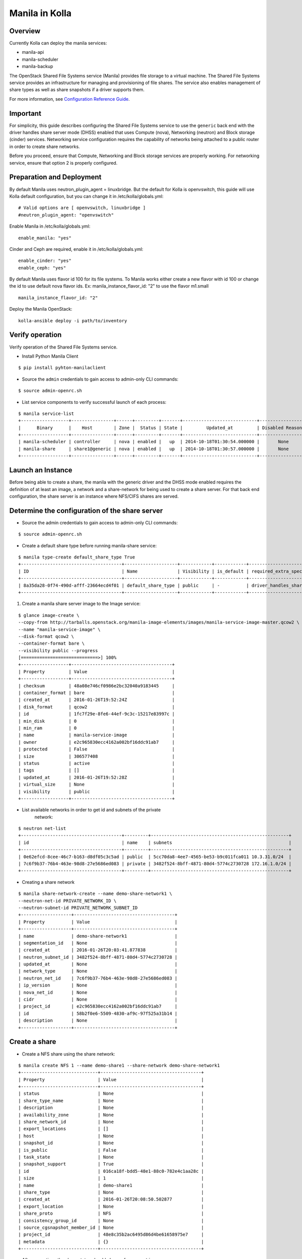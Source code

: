 Manila in Kolla
=============

Overview
--------
Currently Kolla can deploy the manila services:

* manila-api
* manila-scheduler
* manila-backup

The OpenStack Shared File Systems service (Manila) provides file storage to a
virtual machine. The Shared File Systems service provides an infrastructure
for managing and provisioning of file shares. The service also enables
management of share types as well as share snapshots if a driver supports
them.

For more information, see `Configuration Reference Guide <http://docs.openstack.org/mitaka/config-reference/content/section_shared-file-systems-overview.html>`__.

Important
---------

For simplicity, this guide describes configuring the Shared File Systems
service to use the ``generic`` back end with the driver handles share
server mode (DHSS) enabled that uses Compute (nova), Networking (neutron)
and Block storage (cinder) services.
Networking service configuration requires the capability of networks being
attached to a public router in order to create share networks.

Before you proceed, ensure that Compute, Networking and Block storage
services are properly working. For networking service, ensure that option
2 is properly configured.


Preparation and Deployment
--------------------------

By default Manila uses neutron_plugin_agent = linuxbridge. But the default for
Kolla is openvswitch, this guide will use Kolla default configuration, but you
can change it in /etc/kolla/globals.yml:

::

    # Valid options are [ openvswitch, linuxbridge ]
    #neutron_plugin_agent: "openvswitch"

Enable Manila in /etc/kolla/globals.yml:

::

    enable_manila: "yes"


Cinder and Ceph are required, enable it in /etc/kolla/globals.yml:

::

    enable_cinder: "yes"
    enable_ceph: "yes"

By default Manila uses flavor id 100 for its file systems. To Manila works
either create a new flavor with id 100 or change the id to use default nova
flavor ids. Ex: manila_instance_flavor_id: "2" to use the flavor m1.small

::

    manila_instance_flavor_id: "2"


Deploy the Manila OpenStack:

::

    kolla-ansible deploy -i path/to/inventory


Verify operation
----------------

Verify operation of the Shared File Systems service.

* Install Python Manila Client

::

      $ pip install pyhton-manilaclient      


* Source the ``admin`` credentials to gain access to admin-only CLI commands:

::

      $ source admin-openrc.sh

* List service components to verify successful launch of each process:

::

      $ manila service-list
      +------------------+----------------+------+---------+-------+----------------------------+-----------------+
      |      Binary      |    Host        | Zone |  Status | State |         Updated_at         | Disabled Reason |
      +------------------+----------------+------+---------+-------+----------------------------+-----------------+
      | manila-scheduler | controller     | nova | enabled |   up  | 2014-10-18T01:30:54.000000 |       None      |
      | manila-share     | share1@generic | nova | enabled |   up  | 2014-10-18T01:30:57.000000 |       None      |
      +------------------+----------------+------+---------+-------+----------------------------+-----------------+

Launch an Instance
------------------

Before being able to create a share, the manila with the generic driver and
the DHSS mode enabled requires the definition of at least an image,
a network and a share-network for being used to create a share server.
For that back end configuration, the share server is an instance where
NFS/CIFS shares are served.


Determine the configuration of the share server
-----------------------------------------------

* Source the admin credentials to gain access to admin-only CLI commands:

::

      $ source admin-openrc.sh

* Create a default share type before running manila-share service:

::

      $ manila type-create default_share_type True
      +--------------------------------------+--------------------+------------+------------+-------------------------------------+-------------------------+$
      | ID                                   | Name               | Visibility | is_default | required_extra_specs                | optional_extra_specs    |$
      +--------------------------------------+--------------------+------------+------------+-------------------------------------+-------------------------+$
      | 8a35da28-0f74-490d-afff-23664ecd4f01 | default_share_type | public     | -          | driver_handles_share_servers : True | snapshot_support : True |$
      +--------------------------------------+--------------------+------------+------------+-------------------------------------+-------------------------+$

#. Create a manila share server image to the Image service:

::

      $ glance image-create \
      --copy-from http://tarballs.openstack.org/manila-image-elements/images/manila-service-image-master.qcow2 \
      --name "manila-service-image" \
      --disk-format qcow2 \
      --container-format bare \
      --visibility public --progress
      [=============================>] 100%
      +------------------+--------------------------------------+
      | Property         | Value                                |
      +------------------+--------------------------------------+
      | checksum         | 48a08e746cf0986e2bc32040a9183445     |
      | container_format | bare                                 |
      | created_at       | 2016-01-26T19:52:24Z                 |
      | disk_format      | qcow2                                |
      | id               | 1fc7f29e-8fe6-44ef-9c3c-15217e83997c |
      | min_disk         | 0                                    |
      | min_ram          | 0                                    |
      | name             | manila-service-image                 |
      | owner            | e2c965830ecc4162a002bf16ddc91ab7     |
      | protected        | False                                |
      | size             | 306577408                            |
      | status           | active                               |
      | tags             | []                                   |
      | updated_at       | 2016-01-26T19:52:28Z                 |
      | virtual_size     | None                                 |
      | visibility       | public                               |
      +------------------+--------------------------------------+

* List available networks in order to get id and subnets of the private
   network:

::

      $ neutron net-list
      +--------------------------------------+---------+----------------------------------------------------+
      | id                                   | name    | subnets                                            |
      +--------------------------------------+---------+----------------------------------------------------+
      | 0e62efcd-8cee-46c7-b163-d8df05c3c5ad | public  | 5cc70da8-4ee7-4565-be53-b9c011fca011 10.3.31.0/24  |
      | 7c6f9b37-76b4-463e-98d8-27e5686ed083 | private | 3482f524-8bff-4871-80d4-5774c2730728 172.16.1.0/24 |
      +--------------------------------------+---------+----------------------------------------------------+

* Creating a share network

::

      $ manila share-network-create --name demo-share-network1 \
      --neutron-net-id PRIVATE_NETWORK_ID \
      --neutron-subnet-id PRIVATE_NETWORK_SUBNET_ID
      +-------------------+--------------------------------------+
      | Property          | Value                                |
      +-------------------+--------------------------------------+
      | name              | demo-share-network1                  |
      | segmentation_id   | None                                 |
      | created_at        | 2016-01-26T20:03:41.877838           |
      | neutron_subnet_id | 3482f524-8bff-4871-80d4-5774c2730728 |
      | updated_at        | None                                 |
      | network_type      | None                                 |
      | neutron_net_id    | 7c6f9b37-76b4-463e-98d8-27e5686ed083 |
      | ip_version        | None                                 |
      | nova_net_id       | None                                 |
      | cidr              | None                                 |
      | project_id        | e2c965830ecc4162a002bf16ddc91ab7     |
      | id                | 58b2f0e6-5509-4830-af9c-97f525a31b14 |
      | description       | None                                 |
      +-------------------+--------------------------------------+

Create a share
--------------

* Create a NFS share using the share network:

::

      $ manila create NFS 1 --name demo-share1 --share-network demo-share-network1
      +-----------------------------+--------------------------------------+
      | Property                    | Value                                |
      +-----------------------------+--------------------------------------+
      | status                      | None                                 |
      | share_type_name             | None                                 |
      | description                 | None                                 |
      | availability_zone           | None                                 |
      | share_network_id            | None                                 |
      | export_locations            | []                                   |
      | host                        | None                                 |
      | snapshot_id                 | None                                 |
      | is_public                   | False                                |
      | task_state                  | None                                 |
      | snapshot_support            | True                                 |
      | id                          | 016ca18f-bdd5-48e1-88c0-782e4c1aa28c |
      | size                        | 1                                    |
      | name                        | demo-share1                          |
      | share_type                  | None                                 |
      | created_at                  | 2016-01-26T20:08:50.502877           |
      | export_location             | None                                 |
      | share_proto                 | NFS                                  |
      | consistency_group_id        | None                                 |
      | source_cgsnapshot_member_id | None                                 |
      | project_id                  | 48e8c35b2ac6495d86d4be61658975e7     |
      | metadata                    | {}                                   |
      +-----------------------------+--------------------------------------+

* After some time, the share status should change from ``creating``
   to ``available``:

::

      $ manila list
      +--------------------------------------+-------------+------+-------------+-----------+-----------+--------------------------------------+-----------------------------+-------------------+
      | ID                                   | Name        | Size | Share Proto | Status    | Is Public | Share Type                           | Host                        | Availability Zone |
      +--------------------------------------+-------------+------+-------------+-----------+-----------+--------------------------------------+-----------------------------+-------------------+
      | 5f8a0574-a95e-40ff-b898-09fd8d6a1fac | demo-share1 | 1    | NFS         | available | False     | 8a35da28-0f74-490d-afff-23664ecd4f01 | storagenode@generic#GENERIC | nova              |
      +--------------------------------------+-------------+------+-------------+-----------+-----------+--------------------------------------+-----------------------------+-------------------+

* Configure user access to the new share before attempting to mount it via
   the network:

::

      $ manila access-allow demo-share1 ip INSTANCE_PRIVATE_NETWORK_IP

Mount the share from an instance
--------------------------------
* Get export location from share

:: 
    
      $ manila show demo-share1


* Create a folder where the mount will be placed:

::

      $ mkdir ~/test_folder

* Mount the NFS share in the instance using the export location of the share:

::

      $ mount -v 10.254.0.6:/shares/share-0bfd69a1-27f0-4ef5-af17-7cd50bce6550 ~/test_folder


For more information about how to manage shares, see the
`OpenStack User Guide
<http://docs.openstack.org/user-guide/index.html>`__.
